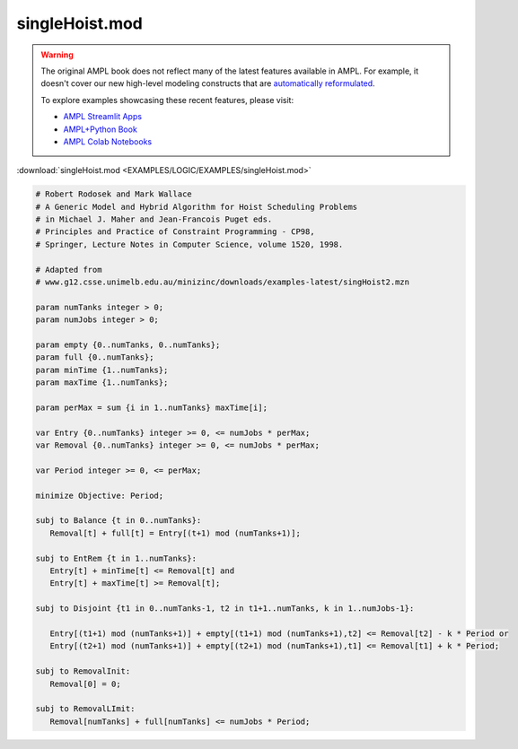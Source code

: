 singleHoist.mod
===============


.. warning::
    The original AMPL book does not reflect many of the latest features available in AMPL.
    For example, it doesn't cover our new high-level modeling constructs that are `automatically reformulated <https://mp.ampl.com/model-guide.html>`_.

    
    To explore examples showcasing these recent features, please visit:

    - `AMPL Streamlit Apps <https://ampl.com/streamlit/>`__
    - `AMPL+Python Book <https://ampl.com/mo-book/>`__
    - `AMPL Colab Notebooks <https://ampl.com/colab/>`__

:download:`singleHoist.mod <EXAMPLES/LOGIC/EXAMPLES/singleHoist.mod>`

.. code-block:: ampl

    
    # Robert Rodosek and Mark Wallace
    # A Generic Model and Hybrid Algorithm for Hoist Scheduling Problems
    # in Michael J. Maher and Jean-Francois Puget eds.
    # Principles and Practice of Constraint Programming - CP98,
    # Springer, Lecture Notes in Computer Science, volume 1520, 1998.
    
    # Adapted from
    # www.g12.csse.unimelb.edu.au/minizinc/downloads/examples-latest/singHoist2.mzn
    
    param numTanks integer > 0;
    param numJobs integer > 0;
    
    param empty {0..numTanks, 0..numTanks};
    param full {0..numTanks};
    param minTime {1..numTanks};
    param maxTime {1..numTanks};
    
    param perMax = sum {i in 1..numTanks} maxTime[i];
    
    var Entry {0..numTanks} integer >= 0, <= numJobs * perMax;
    var Removal {0..numTanks} integer >= 0, <= numJobs * perMax;
    
    var Period integer >= 0, <= perMax;
    
    minimize Objective: Period;
    
    subj to Balance {t in 0..numTanks}:
       Removal[t] + full[t] = Entry[(t+1) mod (numTanks+1)];
    
    subj to EntRem {t in 1..numTanks}:
       Entry[t] + minTime[t] <= Removal[t] and
       Entry[t] + maxTime[t] >= Removal[t];
    
    subj to Disjoint {t1 in 0..numTanks-1, t2 in t1+1..numTanks, k in 1..numJobs-1}:
    
       Entry[(t1+1) mod (numTanks+1)] + empty[(t1+1) mod (numTanks+1),t2] <= Removal[t2] - k * Period or
       Entry[(t2+1) mod (numTanks+1)] + empty[(t2+1) mod (numTanks+1),t1] <= Removal[t1] + k * Period;
    
    subj to RemovalInit:
       Removal[0] = 0;
    
    subj to RemovalLImit:
       Removal[numTanks] + full[numTanks] <= numJobs * Period;
    
